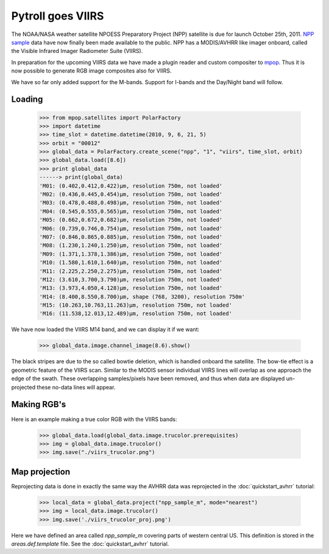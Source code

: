==================
Pytroll goes VIIRS
==================
The NOAA/NASA weather satellite NPOESS Preparatory Project (NPP) satellite is due for 
launch October 25th, 2011. `NPP sample`_ data have now finally been made 
available to the public. NPP has a MODIS/AVHRR like imager 
onboard, called the Visible Infrared Imager Radiometer Suite (VIIRS).

In preparation for the upcoming VIIRS data we have made a plugin reader and custom 
compositer to mpop_.
Thus it is now possible to generate RGB image composites also for VIIRS.

We have so far only added support for the M-bands. Support for I-bands and the Day/Night 
band will follow.


Loading
=======

    >>> from mpop.satellites import PolarFactory
    >>> import datetime
    >>> time_slot = datetime.datetime(2010, 9, 6, 21, 5)
    >>> orbit = "00012"
    >>> global_data = PolarFactory.create_scene("npp", "1", "viirs", time_slot, orbit)
    >>> global_data.load([8.6])
    >>> print global_data
    ------> print(global_data)
    'M01: (0.402,0.412,0.422)μm, resolution 750m, not loaded'
    'M02: (0.436,0.445,0.454)μm, resolution 750m, not loaded'
    'M03: (0.478,0.488,0.498)μm, resolution 750m, not loaded'
    'M04: (0.545,0.555,0.565)μm, resolution 750m, not loaded'
    'M05: (0.662,0.672,0.682)μm, resolution 750m, not loaded'
    'M06: (0.739,0.746,0.754)μm, resolution 750m, not loaded'
    'M07: (0.846,0.865,0.885)μm, resolution 750m, not loaded'
    'M08: (1.230,1.240,1.250)μm, resolution 750m, not loaded'
    'M09: (1.371,1.378,1.386)μm, resolution 750m, not loaded'
    'M10: (1.580,1.610,1.640)μm, resolution 750m, not loaded'
    'M11: (2.225,2.250,2.275)μm, resolution 750m, not loaded'
    'M12: (3.610,3.700,3.790)μm, resolution 750m, not loaded'
    'M13: (3.973,4.050,4.128)μm, resolution 750m, not loaded'
    'M14: (8.400,8.550,8.700)μm, shape (768, 3200), resolution 750m'
    'M15: (10.263,10.763,11.263)μm, resolution 750m, not loaded'
    'M16: (11.538,12.013,12.489)μm, resolution 750m, not loaded'

We have now loaded the VIIRS M14 band, and we can display it if we want:
 
    >>> global_data.image.channel_image(8.6).show()

.. image:: images/viirs_tb86.png

The black stripes are due to the so called bowtie deletion, which is handled onboard the
satellite. The bow-tie effect is a geometric feature of the VIIRS scan. Similar to the MODIS
sensor individual VIIRS lines will overlap as one approach the edge of the swath.
These overlapping samples/pixels have been removed, and thus when data are displayed 
un-projected these no-data lines will appear. 


Making RGB's
============

Here is an example making a true color RGB with the VIIRS bands:

    >>> global_data.load(global_data.image.trucolor.prerequisites)
    >>> img = global_data.image.trucolor()
    >>> img.save("./viirs_trucolor.png")

.. image:: images/viirs_trucolor.png

Map projection
==============

Reprojecting data is done in exactly the same way the AVHRR data was reprojected in the :doc:`quickstart_avhrr` tutorial:


    >>> local_data = global_data.project("npp_sample_m", mode="nearest")
    >>> img = local_data.image.trucolor()
    >>> img.save('./viirs_trucolor_proj.png')

.. image:: images/viirs_trucolor_proj.png

Here we have defined an area called *npp_sample_m* covering parts of western central US. 
This definition is stored in the *areas.def.template* file. See 
the :doc:`quickstart_avhrr` tutorial.


.. _`NPP sample`: http://npp.gsfc.nasa.gov/NPP_NCT4_SAMPLE_PRODUCTS.zip
.. _mpop: http://www.github.com/mraspaud/mpop

